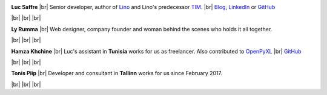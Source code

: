 .. title: Our team


.. |br| raw:: html

   <br />   
   

.. image:: /images/luc.jpg
   :alt: Luc
   :width: 80px
   :align: left

**Luc Saffre** 
|br| Senior developer, author of Lino_ and Lino's predecessor TIM_.
|br| `Blog <http://luc.lino-framework.org/blog/2017/index.html>`__, `LinkedIn <https://www.linkedin.com/in/lucsaffre>`__
or `GitHub <https://github.com/lsaffre/>`__


|br| |br| |br| 

.. image:: /images/ly.jpg
   :width: 80px
   :align: left

**Ly Rumma** 
|br| Web designer, company founder and woman behind the
scenes who holds it all together.

|br| |br| |br| 

.. image:: /images/hamza.png
   :width: 80px
   :align: left

**Hamza Khchine** 
|br| Luc's assistant in **Tunisia** works for us as freelancer.
Also contributed to `OpenPyXL <https://bitbucket.org/openpyxl/openpyxl>`__
|br| `GitHub <https://github.com/orgs/lino-framework/people/khchine5>`__

|br| |br| |br| 

.. image:: /images/tonis.jpg
   :width: 80px
   :align: left

**Tonis Piip** 
|br| Developer and consultant in **Tallinn**
works for us since February 2017.

|br| |br| |br| 



.. _TIM: http://tim.lino-framework.org/129.html
.. _Lino: http://www.lino-framework.org
.. _Django: http://www.djangoproject.org
.. _ExtJS: http://www.sencha.com/products/extjs/



